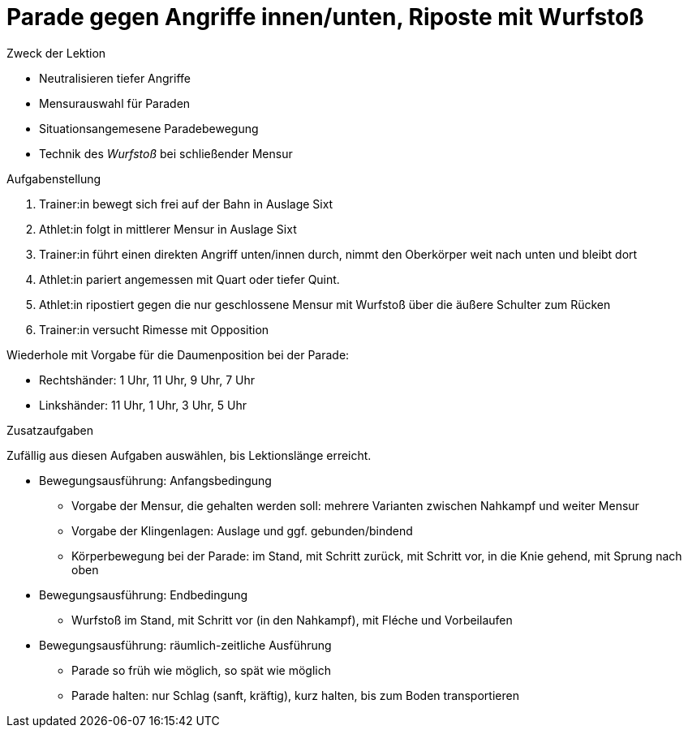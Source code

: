 = Parade gegen Angriffe innen/unten, Riposte mit Wurfstoß

.Zweck der Lektion

* Neutralisieren tiefer Angriffe
* Mensurauswahl für Paraden
* Situationsangemesene Paradebewegung
* Technik des _Wurfstoß_ bei schließender Mensur

.Aufgabenstellung

. Trainer:in bewegt sich frei auf der Bahn in Auslage Sixt
. Athlet:in folgt in mittlerer Mensur in Auslage Sixt
. Trainer:in führt einen direkten Angriff unten/innen durch, nimmt den Oberkörper weit nach unten und bleibt dort
. Athlet:in pariert angemessen mit Quart oder tiefer Quint.
. Athlet:in ripostiert gegen die nur geschlossene Mensur mit Wurfstoß über die äußere Schulter zum Rücken
. Trainer:in versucht Rimesse mit Opposition

Wiederhole mit Vorgabe für die Daumenposition bei der Parade:

* Rechtshänder: 1 Uhr, 11 Uhr, 9 Uhr, 7 Uhr
* Linkshänder: 11 Uhr, 1 Uhr, 3 Uhr, 5 Uhr

.Zusatzaufgaben

Zufällig aus diesen Aufgaben auswählen, bis Lektionslänge erreicht.

* Bewegungsausführung: Anfangsbedingung
** Vorgabe der Mensur, die gehalten werden soll: mehrere Varianten zwischen Nahkampf und weiter Mensur
** Vorgabe der Klingenlagen: Auslage und ggf. gebunden/bindend
** Körperbewegung bei der Parade: im Stand, mit Schritt zurück, mit Schritt vor, in die Knie gehend, mit Sprung nach oben

* Bewegungsausführung: Endbedingung
** Wurfstoß im Stand, mit Schritt vor (in den Nahkampf), mit Fléche und Vorbeilaufen

* Bewegungsausführung: räumlich-zeitliche Ausführung
** Parade so früh wie möglich, so spät wie möglich
** Parade halten: nur Schlag (sanft, kräftig), kurz halten, bis zum Boden transportieren
